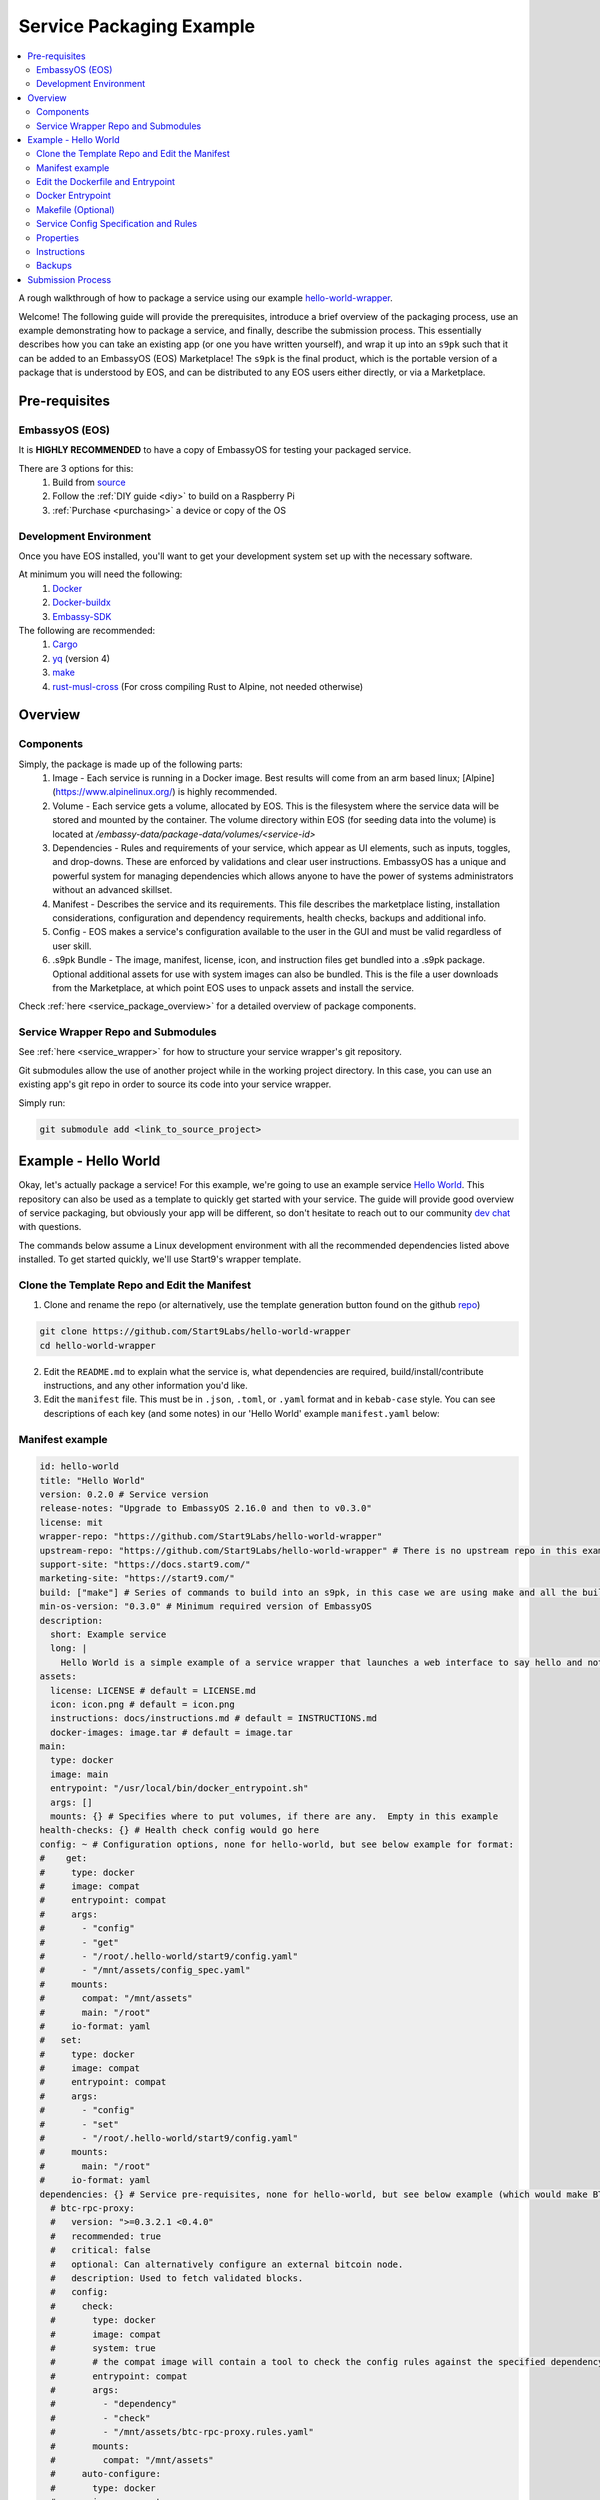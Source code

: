 .. _packaging-example:

=========================
Service Packaging Example
=========================

.. contents::
   :depth: 4
   :local:

A rough walkthrough of how to package a service using our example `hello-world-wrapper <https://github.com/Start9Labs/hello-world-wrapper>`_.

Welcome!  The following guide will provide the prerequisites, introduce a brief overview of the packaging process, use an example demonstrating how to package a service, and finally, describe the submission process.  This essentially describes how you can take an existing app (or one you have written yourself), and wrap it up into an ``s9pk`` such that it can be added to an EmbassyOS (EOS) Marketplace!  The ``s9pk`` is the final product, which is the portable version of a package that is understood by EOS, and can be distributed to any EOS users either directly, or via a Marketplace.

Pre-requisites
--------------

EmbassyOS (EOS)
===============

It is **HIGHLY RECOMMENDED** to have a copy of EmbassyOS for testing your packaged service.

There are 3 options for this:
    #. Build from `source <https://github.com/Start9Labs/embassy-os/build>`_
    #. Follow the :ref:`DIY guide <diy>` to build on a Raspberry Pi
    #. :ref:`Purchase <purchasing>` a device or copy of the OS

Development Environment
=======================

Once you have EOS installed, you'll want to get your development system set up with the necessary software.

At minimum you will need the following:
    #. `Docker <https://docs.docker.com/get-docker>`_
    #. `Docker-buildx <https://docs.docker.com/buildx/working-with-buildx/>`_
    #. `Embassy-SDK <https://github.com/Start9Labs/embassy-os/tree/master/backend>`_

The following are recommended:
    #. `Cargo <https://doc.rust-lang.org/cargo/>`_
    #. `yq <https://mikefarah.gitbook.io/yq/>`_ (version 4)
    #. `make <https://www.gnu.org/software/make/>`_
    #. `rust-musl-cross <https://github.com/Start9Labs/rust-musl-cross>`_ (For cross compiling Rust to Alpine, not needed otherwise)

Overview
--------

Components
==========

Simply, the package is made up of the following parts:
    1. Image - Each service is running in a Docker image.  Best results will come from an arm based linux; [Alpine](https://www.alpinelinux.org/) is highly recommended.
    2. Volume - Each service gets a volume, allocated by EOS.  This is the filesystem where the service data will be stored and mounted by the container. The volume directory within EOS (for seeding data into the volume) is located at `/embassy-data/package-data/volumes/<service-id>`
    3. Dependencies - Rules and requirements of your service, which appear as UI elements, such as inputs, toggles, and drop-downs.  These are enforced by validations and clear user instructions.  EmbassyOS has a unique and powerful system for managing dependencies which allows anyone to have the power of systems administrators without an advanced skillset.
    4. Manifest - Describes the service and its requirements.  This file describes the marketplace listing, installation considerations, configuration and dependency requirements, health checks, backups and additional info.
    5. Config - EOS makes a service's configuration available to the user in the GUI and must be valid regardless of user skill.
    6. .s9pk Bundle - The image, manifest, license, icon, and instruction files get bundled into a .s9pk package. Optional additional assets for use with system images can also be bundled. This is the file a user downloads from the Marketplace, at which point EOS uses to unpack assets and install the service.

Check :ref:`here <service_package_overview>` for a detailed overview of package components.

Service Wrapper Repo and Submodules
===================================

See :ref:`here <service_wrapper>` for how to structure your service wrapper's git repository.

Git submodules allow the use of another project while in the working project directory.  In this case, you can use an existing app's git repo in order to source its code into your service wrapper.

Simply run:

.. code:: bash

  git submodule add <link_to_source_project>

Example - Hello World
---------------------

Okay, let's actually package a service!  For this example, we're going to use an example service `Hello World <https://github.com/Start9Labs/hello-world>`_.  This repository can also be used as a template to quickly get started with your service.  The guide will provide good overview of service packaging, but obviously your app will be different, so don't hesitate to reach out to our community `dev chat <https://matrix.to/#/#community-dev:matrix.start9labs.com>`_ with questions.

The commands below assume a Linux development environment with all the recommended dependencies listed above installed.  To get started quickly, we'll use Start9's wrapper template.

Clone the Template Repo and Edit the Manifest
=============================================

1. Clone and rename the repo (or alternatively, use the template generation button found on the github `repo <https://github.com/Start9Labs/hello-world-wrapper>`_)

.. code-block:: bash

  git clone https://github.com/Start9Labs/hello-world-wrapper
  cd hello-world-wrapper

2. Edit the ``README.md`` to explain what the service is, what dependencies are required, build/install/contribute instructions, and any other information you'd like.

3. Edit the ``manifest`` file.  This must be in ``.json``, ``.toml``, or ``.yaml`` format and in ``kebab-case`` style.  You can see descriptions of each key (and some notes) in our 'Hello World' example ``manifest.yaml`` below:

Manifest example
================

.. code-block:: yaml

  id: hello-world
  title: "Hello World"
  version: 0.2.0 # Service version
  release-notes: "Upgrade to EmbassyOS 2.16.0 and then to v0.3.0"
  license: mit
  wrapper-repo: "https://github.com/Start9Labs/hello-world-wrapper"
  upstream-repo: "https://github.com/Start9Labs/hello-world-wrapper" # There is no upstream repo in this example
  support-site: "https://docs.start9.com/"
  marketing-site: "https://start9.com/"
  build: ["make"] # Series of commands to build into an s9pk, in this case we are using make and all the build commands are in the makefile
  min-os-version: "0.3.0" # Minimum required version of EmbassyOS
  description:
    short: Example service
    long: |
      Hello World is a simple example of a service wrapper that launches a web interface to say hello and nothing more.
  assets:
    license: LICENSE # default = LICENSE.md
    icon: icon.png # default = icon.png
    instructions: docs/instructions.md # default = INSTRUCTIONS.md
    docker-images: image.tar # default = image.tar
  main:
    type: docker
    image: main
    entrypoint: "/usr/local/bin/docker_entrypoint.sh"
    args: []
    mounts: {} # Specifies where to put volumes, if there are any.  Empty in this example
  health-checks: {} # Health check config would go here
  config: ~ # Configuration options, none for hello-world, but see below example for format:
  #    get:
  #     type: docker
  #     image: compat
  #     entrypoint: compat
  #     args:
  #       - "config"
  #       - "get"
  #       - "/root/.hello-world/start9/config.yaml"
  #       - "/mnt/assets/config_spec.yaml"
  #     mounts:
  #       compat: "/mnt/assets"
  #       main: "/root"
  #     io-format: yaml
  #   set:
  #     type: docker
  #     image: compat
  #     entrypoint: compat
  #     args:
  #       - "config"
  #       - "set"
  #       - "/root/.hello-world/start9/config.yaml"
  #     mounts:
  #       main: "/root"
  #     io-format: yaml
  dependencies: {} # Service pre-requisites, none for hello-world, but see below example (which would make BTC Proxy a dependency) for format:
    # btc-rpc-proxy:
    #   version: ">=0.3.2.1 <0.4.0"
    #   recommended: true
    #   critical: false
    #   optional: Can alternatively configure an external bitcoin node.
    #   description: Used to fetch validated blocks.
    #   config:
    #     check:
    #       type: docker
    #       image: compat
    #       system: true
    #       # the compat image will contain a tool to check the config rules against the specified dependency
    #       entrypoint: compat
    #       args:
    #         - "dependency"
    #         - "check"
    #         - "/mnt/assets/btc-rpc-proxy.rules.yaml"
    #       mounts:
    #         compat: "/mnt/assets"
    #     auto-configure:
    #       type: docker
    #       image: compat
    #       # if true, the denoted image is prebuilt and comes stock with EOS
    #       # uncommon: if you want something not prebuilt with EOS, you can bundle multiple docker images into the `image.tar` during the `make` build process
    #       system: true
    #       entrypoint: compat
    #       args:
    #         - "dependency"
    #         - "auto-configure"
    #         - "/mnt/assets/btc-rpc-proxy.rules.yaml"
    #       mounts:
    #         compat: "/mnt/assets"
  volumes: # this is the image where data will go from 0.2.x
    main:
      type: data # this is the image where files from the project asset directory will go
    compat:
      type: assets
  interfaces:
    main:
      name: Network Interface
      description: Specifies the interface to listen on for HTTP connections.
      tor-config:
        port-mapping:
          80: "80"
      lan-config:
        80:
          ssl: false
          mapping: 80
      ui: true
      protocols:
        - tcp
        - http
  alerts: {}
  backup:
    create:
      type: docker
      image: compat # default backup process of the compat docker image is duplicity - EOS will have access to the image defined here
      system: true
      entrypoint: compat # command to run the backup executable, in this case, duplicity
      args: # arguments to pass into the entrypoint, in this case duplicity - in this example, the full command run will be: `duplicity hello-world file:///mnt/backup /root`
        - duplicity
        - hello-world
        - /mnt/backup
        - /root
      mounts:
        # BACKUP is the default volume that is used for backups.  This is whatever backup drive is mounted to the defice, or a network filesystem.
        # The value here donates where the data mount point will be.  Backup drive is mounted to this location, which contains previous backups.
        BACKUP: "/mnt/backup"
        main: "/root"
    restore:
      type: docker
      image: compat
      system: true
      entrypoint: compat
      args:
        - duplicity
        - hello-world
        - /root
        - /mnt/backup
      mounts:
        # See above comments under `backup: -> mounts:`
        BACKUP: "/mnt/backup"
        main: "/root"
  actions: {} # Commands that can be issued from the UI.  None for hello-world, but see below example (resetting a root user) for format:
    # reset-root-user:
    #   name: Reset Root User
    #   description: Resets your root user (the first user) to username "admin" and a random password; restores any lost admin privileges.
    #   warning: This will invalidate existing sessions and password managers if you have them set up.
    #   allowed-statuses:
    #     - stopped
    #   implementation:
    #     type: docker
    #     image: main
    #     system: true
    #     entrypoint: docker_entrypoint.sh
    #     args: ["reset-root-user"]
    #     mounts:
    #       main: "/root"

Note the ``dependencies`` and ``volumes`` sections, which may access another service, e.g. File Browser, such that files stored on a user's Embassy can be accessed in your service.

For details on all the different possible dependency, type, and subtype definitions available for the ``manifest`` file, please see :ref:`here <service_manifest>`.

Edit the Dockerfile and Entrypoint
==================================

Next, it's time to edit the ``Dockerfile``.  This defines how to build the image for the package by declaring the environment, building stages, and copying any binaries or assets needed to run the service or its health checks to the image filesystem.

1. We start by importing a base image, in this case Alpine, as recommended.

.. code:: docker

  FROM arm64v8/alpine:3.12

2. Next we issue some commands, which in this example simply updates repositories, installs required software, and finally creates a directory for nginx.

.. code:: docker

  RUN apk update
  RUN apk add tini

  RUN mkdir /run/nginx

3. Next we will add the cross-compiled binary of ``hello-world`` to ``/usr/local/bin/`` and add the ``docker_entrypoint.sh`` file from the repository.  Then we set permissions for ``docker_entrypoint.sh``.

.. code:: docker

  ADD ./hello-world/target/aarch64-unknown-linux-musl/release/hello-world /usr/local/bin/hello-world
  ADD ./docker_entrypoint.sh /usr/local/bin/docker_entrypoint.sh
  RUN chmod a+x /usr/local/bin/docker_entrypoint.sh

1. Next, we set a working directory, and set the location of the entrypoint. Exposing ports is not necessary for EOS, but its often useful to leave this line for clarity.

.. code:: docker

  WORKDIR /root

  EXPOSE 80

  ENTRYPOINT ["/usr/local/bin/docker_entrypoint.sh"]

5. Great, let's take a look at our final Embassy Pages ``Dockerfile``:

.. code:: docker

  FROM arm64v8/alpine:3.12

  RUN apk update
  RUN apk add tini

  ADD ./hello-world/target/aarch64-unknown-linux-musl/release/hello-world /usr/local/bin/hello-world
  ADD ./docker_entrypoint.sh /usr/local/bin/docker_entrypoint.sh
  RUN chmod a+x /usr/local/bin/docker_entrypoint.sh

  WORKDIR /root

  EXPOSE 80

  ENTRYPOINT ["/usr/local/bin/docker_entrypoint.sh"]

Docker Entrypoint
=================

1. Okay, let's move on to our ``docker_entrypoint.sh`` file.  This is a script that defines what to do when the service starts, and often acts as an init system.  It will need to complete any environment setup (such as folder substructure), set any environment variables, and execute the run command.  It's also PID 1 in the docker container, so it does all of the signal handling and container exits when it is stopped/exits.  If you have built a ``configurator``, this will also need to be called to execute here.  Let's take a look at our (extremely basic) Hello World example:

.. code:: bash

  #!/bin/sh

  export HOST_IP=$(ip -4 route list match 0/0 | awk '{print $3}')

  exec tini hello-world

2. We've defined the file, exported the IP address of the Embassy (host), and run the program.

For a more detailed ``docker_entrypoint.sh``, please check out the `filebrowser-wrapper <https://github.com/Start9Labs/filebrowser-wrapper/blob/master/docker_entrypoint.sh>`_.  Additional details on the ``Dockerfile`` and ``docker_entrypoint`` can be found `here <https://docs.start9.com/contributing/services/docker.html>`_.

Makefile (Optional)
===================

Here, we will create a ``Makefile``, which is optional, but recommended as it outlines the build and streamlines additional developer contributions.  Alternatively, you could use ``nix``, ``bash``, ``python``, ``perl``, ``ruby``, etc instead of ``make`` for build orchestration.

Our example ``Makefile`` is again fairly simple for Hello World.  Let's take a look:

.. code-block:: Makefile

  ASSETS := $(shell yq e '.assets.[].src' manifest.yaml)
  ASSET_PATHS := $(addprefix assets/,$(ASSETS))
  VERSION := $(shell toml get hello-world/Cargo.toml package.version)
  HELLO_WORLD_SRC := $(shell find ./hello-world/src) hello-world/Cargo.toml hello-world/Cargo.lock
  S9PK_PATH=$(shell find . -name hello-world.s9pk -print)

  .DELETE_ON_ERROR:

  all: verify

  verify: hello-world.s9pk $(S9PK_PATH)
	  	embassy-sdk verify $(S9PK_PATH)

  # embassy-sdk pack errors come from here, check your manifest, config, instructions, and icon
  hello-world.s9pk: manifest.yaml assets/compat/config_spec.yaml config_rules.yaml image.tar docs/instructions.md $(ASSET_PATHS)
	  	embassy-sdk pack

  image.tar: Dockerfile docker_entrypoint.sh hello-world/target/aarch64-unknown-linux-musl/release/hello-world
	  	DOCKER_CLI_EXPERIMENTAL=enabled docker buildx build --tag start9/hello-world --platform=linux/arm64 -o type=docker,dest=image.tar .

  hello-world/target/aarch64-unknown-linux-musl/release/hello-world: $(HELLO_WORLD_SRC)
	  	docker run --rm -it -v ~/.cargo/registry:/root/.cargo/registry -v "$(shell pwd)"/hello-world:/home/rust/src start9/rust-musl-cross:aarch64-musl cargo +beta build --release
		  docker run --rm -it -v ~/.cargo/registry:/root/.cargo/registry -v "$(shell pwd)"/hello-world:/home/rust/src start9/rust-musl-cross:aarch64-musl musl-strip target/aarch64-unknown-linux-musl/release/hello-world

  manifest.yaml: hello-world/Cargo.toml
	  	yq e -i '.version = $(VERSION)' manifest.yaml

1. The first 5 lines set environment variables.

2. The next line simply removes the progress of a ``make`` process if it fails.

  .. code-block:: Makefile

    .DELETE_ON_ERROR:

3. The ``all`` step is run when the ``make`` command is issued.  This attempts the ``verify`` step, which requires that the ``hello-world.s9pk`` must first be built, which first requires the ``image.tar``, and so on.  In this case, each step requires the next and each step indicates the necessary existence of a file. If an indicated file has been altered, such as the `docker_entrypoint.sh`, then any step that contains this file will be rebuilt.

4. So the ``.s9pk`` is created with the ``embassy-sdk pack`` command, supplied with the ``manifest``, ``config_spec``, previously created ``image.tar``, and ``instructions.md``.  Your project may likely also contain a ``config_rules`` file.  Some of these files we have not yet edited, but that will come shortly.

5. The ``image.tar`` is built below this, the cross-compiled ``hello-world`` source code, and ``manifest`` at the bottom.

For more details on creating a ``Makefile`` for your project, please check :ref:`here <service_makefile>`.

Service Config Specification and Rules
======================================

Most self-hosted packages require a configuration.  With EmbassyOS, these config options are provided to the user in a friendly GUI, and invalid configs are not permitted.  This allows the user to manage their software without a lot of technical skill, and minimal risk of borking their software.

In the config section of the `manifest`, you can
Two files are created in this process:

``config_spec.yaml`` for specifying all the config options your package depends on to run

``config_rules.yaml`` for defining the ruleset that defines dependencies between config variables

These are stored in ``assets/compat/`` for 0.2.x compatibility, and in ``/assets/`` for anything built for v0.3.0 and up (almost certainly what you're doing).  These files contain a detailed mapping of configuration options with acceptable values, defaults, and relational rule-sets.  Hello World has no configuration, as you can see `here <https://github.com/Start9Labs/hello-world-wrapper/blob/0.3.0/assets/compat/config_spec.yaml>`_.  Instead, let's take a look at our ``config_spec`` for Embassy Pages, which actually has some config options:

.. code-block:: yaml

  homepage:
    name: Homepage
    description: The page that will be displayed when your Embassy Pages .onion address is visited. Since this page is technically publicly accessible, you can choose to which type of page to display.
    type: union
    default: welcome
    tag:
      id: type
      name: Type
      variant-names:
        welcome: Welcome
        index: Subdomain Index
        filebrowser: Web Page
        redirect: Redirect
        fuck-off: Fuck Off
    variants:
      welcome: {}
      index: {}
      filebrowser:
        directory:
          type: string
          name: Directory Path
          description: The path to the directory in File Browser that contains the static files of your website. For example, a value of "websites/resume_site" would tell Embassy Pages to look for that directory in File Browser.
          pattern: "^(\\.|[a-zA-Z0-9_ -][a-zA-Z0-9_ .-]*|([a-zA-Z0-9_ .-][a-zA-Z0-9_ -]+\\.*)+)(/[a-zA-Z0-9_ -][a-zA-Z0-9_ .-]*|/([a-zA-Z0-9_ .-][a-zA-Z0-9_ -]+\\.*)+)*/?$"
          pattern-description: Must be a valid relative file path
          nullable: false
      redirect:
        target:
          type: string
          name: Target Subdomain
          description: The name of the subdomain to redirect users to. This must be a valid subdomain site within your Embassy Pages.
          pattern: '^[a-z-]+$'
          pattern-description: May contain only lowercase characters and hyphens.
          nullable: false
      fuck-off: {}
  subdomains:
    type: list
    name: Subdomains
    description: The websites you want to serve.
    default: []
    range: '[0, *)'
    subtype: object
    spec:
      unique-by: name
      display-as: "{{name}}"
      spec:
        name:
          type: string
          nullable: false
          name: Subdomain name
          description: The subdomain of your Embassy Pages .onion address to host the website on. For example, a value of "me" would produce a website hosted at http://me.myaddress.onion.
          pattern: "^[a-z-]+$"
          pattern-description: "May contain only lowercase characters and hyphens"
        settings:
          type: union
          name: Settings
          description: The desired behavior you want to occur when the subdomain is visited. You can either redirect to another subdomain, or load a web page from File Browser.
          default: filebrowser
          tag:
            id: type
            name: Type
            variant-names:
              filebrowser: Web Page
              redirect: Redirect
          variants:
            filebrowser:
              directory:
                type: string
                name: Directory Path
                description: The path to the directory in File Browser that contains the static files of your website. For example, a value of "websites/resume_site" would tell Embassy Pages to look for that directory in File Browser.
                pattern: "^(\\.|[a-zA-Z0-9_ -][a-zA-Z0-9_ .-]*|([a-zA-Z0-9_ .-][a-zA-Z0-9_ -]+\\.*)+)(/[a-zA-Z0-9_ -][a-zA-Z0-9_ .-]*|/([a-zA-Z0-9_ .-][a-zA-Z0-9_ -]+\\.*)+)*/?$"
                pattern-description: Must be a valid relative file path
                nullable: false
            redirect:
              target:
                type: string
                name: Target Subdomain
                description: The subdomain of your Embassy Pages .onion address to redirect to. This should be the name of another subdomain on Embassy Pages. Leave empty to redirect to the homepage.
                pattern: '^[a-z-]+$'
                pattern-description: May contain only lowercase characters and hyphens.
                nullable: false

We essentially have 2 config options (homepage and subdomains), with all of their specifications nested below them.  Looking at the homepage, it contains a ``union`` type, which is a necessary dependency, which can be of 5 variants (welcome, index, filebrowser, redirect, or fuck-off).  The below images show how this is displayed in the UI.

  .. figure:: /_static/images/dev/pages0.svg
    :width: 60%
    :alt: Pages Config

  .. figure:: /_static/images/dev/pages1.svg
    :width: 60%
    :alt: Pages Union

For all the possible types, please check our :ref:`Service Config Spec <service_config>`.

In our example, there is *no need* for a ``config_rules`` file.  This is because there is not a rule-set required to define dependencies between config variables.  An example of when this would be required would be the following code, from the [LND wrapper](https://github.com/Start9Labs/lnd-wrapper/blob/master/config_rules.yaml):

.. code-block:: yaml

  ---
  - rule: '!(max-chan-size?) OR !(min-chan-size?) OR (#max-chan-size > #min-chan-size)'
    description: "Maximum Channel Size must exceed Minimum Channel Size"

Here we see that a Maximum Channel Size **MUST** be one of 3 possible options in order to be a valid config.

Properties
==========

Next we need to create the Properties section for our package, to display any relevant info.  The result of this step is a ``stats.yaml`` file, which is only populated at runtime.  These commands will be issued in the ``docker_entrypoint`` file (or ``configurator``, if you are using one).

.. ***STATS.YAML IS APPARENTLY BEING DEPRECATED, THIS SECTION NEEDS COMMENT***  Possibly this is not actually the case?

Instructions
============

Instructions are the basic directions or any particular details that you would like to convey to the user to help get them on their way.  Each wrapper repo should contain a ``docs`` directory which can include anything you'd like, but specifically if you include an ``instructions.md`` file, formatted in Markdown language, it will be displayed simply for the user as shown below.

  .. figure:: /_static/images/dev/instructions.svg
    :width: 60%
    :alt: Instructions

You can find the ``instructions.md`` file for Embassy Pages `here <https://github.com/Start9Labs/embassy-pages-wrapper/tree/master/docs>`_ if you are interested.

Backups
=======

Everything in the root folder of the mounted system directory will be stored in an EOS backup.  If you want to ignore any particular files for backup, you can create a ``.backupignore`` file and add the relative paths of any directories you would like ignored.

Submission Process
------------------

When you have built and tested your project for EmbassyOS, please send Start9 a submission with the project repository to dev@start9labs.com. After being reviewed for security and compatibility, the service will be deployed to the marketplace and available for all EmbassyOS users to download.

If you are deploying to an alternative marketplace, please shout it out in our community channels!
